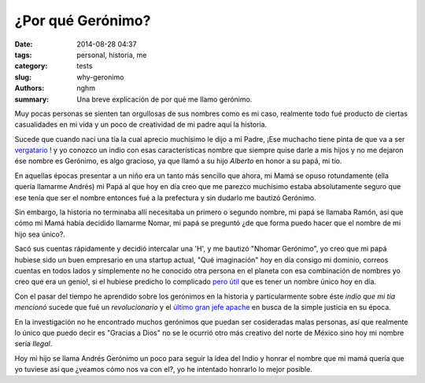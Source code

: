 ¿Por qué Gerónimo?
##################

:date: 2014-08-28 04:37
:tags: personal, historia, me
:category: tests
:slug: why-geronimo
:authors: nghm
:summary: Una breve explicación de por qué me llamo gerónimo.

Muy pocas personas se sienten tan orgullosas de sus nombres como es mi caso,
realmente todo fué producto de ciertas casualidades en mi vida y un poco de
creatividad de mi padre aquí la historia.

Sucede que cuando nací una tía la cual aprecio muchísimo le dijo a mi Padre,
¡Ese muchacho tiene pinta de que va a ser `vergatario`_ ! y yo conozco un indio
con esas características nombre que siempre quise darle a mis hijos y no me
dejaron ése nombre es Gerónimo, es algo gracioso, ya que llamó a su hijo
*Alberto* en honor a su papá, mi tío.

En aquellas épocas presentar a un niño era un tanto más sencillo que ahora, mi
Mamá se opuso rotundamente (ella quería llamarme Andrés) mi Papá al que hoy en
día creo que me parezco muchísimo estaba absolutamente seguro que ese tenía que
ser el nombre entonces fué a la prefectura y sin dudarlo me bautizó Gerónimo.

Sin embargo, la historia no terminaba allí necesitaba un primero o segundo
nombre, mi papá se llamaba Ramón, así que cómo mi Mamá había decidido llamarme
Nomar, mi papá se preguntó ¿de que forma puedo hacer que el nombre de mi hijo
sea único?.

Sacó sus cuentas rápidamente y decidió intercalar una 'H', y me bautizó "Nhomar
Gerónimo", yo creo que mi papá hubiese sido un buen empresario en una startup
actual, "Qué imaginación" hoy en día consigo mi dominio, correos cuentas en
todos lados y simplemente no he conocido otra persona en el planeta con esa
combinación de nombres yo creo que era un genio!, si el hubiese predicho lo
complicado `pero útil`_ que es tener un nombre único hoy en día.

Con el pasar del tiempo he aprendido sobre los gerónimos en la historia y
particularmente sobre éste *indio que mi tía mencionó* sucede que fué un
*revolucionario* y el `último gran jefe apache`_ en busca de la simple justicia en
su época.

En la investigación no he encontrado muchos gerónimos que puedan ser
cosideradas malas personas, así que realmente lo único que puedo decir es
"Gracias a Dios" no se le ocurrió otro más creativo del norte de México sino
hoy mi nombre sería `Ilegal`.

Hoy mi hijo se llama Andrés Gerónimo un poco para seguir la idea del Indio y
honrar el nombre que mi mamá quería que yo tuviese así que ¿veamos cómo nos va
con el?, yo he intentado honrarlo lo mejor posible.


.. _vergatario: http://maracucholario.blogspot.com/2013/03/vergatario.html
.. _pero útil: http://lmgtfy.com/?q=nhomar
.. _último gran jefe apache: http://es.wikipedia.org/wiki/Ger%C3%B3nimo
.. _Ilegal: http://www.eluniversal.com.mx/estados/2014/lista-peyorativos-nombres-987016.html

